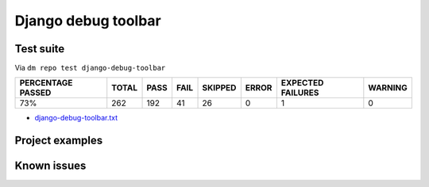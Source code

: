 Django debug toolbar
====================

.. _django-debug-toolbar-results:

Test suite
----------

Via ``dm repo test django-debug-toolbar``

+---------------------------+------------+-----------+-----------+----------------+--------------+----------------------------+------------------+
|  **PERCENTAGE PASSED**    | **TOTAL**  |  **PASS** | **FAIL**  |  **SKIPPED**   |   **ERROR**  | **EXPECTED FAILURES**      |  **WARNING**     |
+---------------------------+------------+-----------+-----------+----------------+--------------+----------------------------+------------------+
|  73%                      | 262        |     192   | 41        |        26      |       0      |                    1       |   0              |
+---------------------------+------------+-----------+-----------+----------------+--------------+----------------------------+------------------+

- `django-debug-toolbar.txt <../_static/logs/django-debug-toolbar.txt>`_

Project examples
----------------

Known issues
------------
